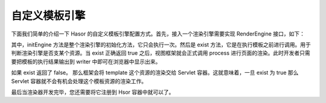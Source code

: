 自定义模板引擎
------------------------------------
下面我们简单的介绍一下 Hasor 的自定义模板引擎配置方式。首先，接入一个渲染引擎需要实现 RenderEngine 接口，如下：

.. code-block:: java
    :linenos:

    public class UserRender implements RenderEngine {
        public void initEngine(AppContext appContext) throws Throwable {
            ...
        }
        public boolean exist(String template) throws IOException {
            ...
        }
        public void process(RenderInvoker renderData, Writer writer) throws Throwable {
            ...
        }
    }


其中，initEngine 方法是整个渲染引擎的初始化方法，它只会执行一次。然后是 exist 方法，它是在执行模板之前进行调用。用于判断渲染引擎是否支某个资源。当 exist 正确返回 true 之后，视图框架就会正式调用 process 进行页面的渲染。此时开发者只需要把模板的执行结果输出到 writer 中即可在浏览器中显示出来。

如果 exist 返回了 false。 那么框架会将 template 这个资源的渲染交给 Servlet 容器。这就意味着，一旦 exist 为 true 那么 Servlet 容器就不会有机会处理这个模板资源的渲染工作。

最后当渲染器开发完毕，您还需要将它注册到 Hsor 容器中就可以了。